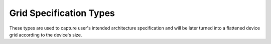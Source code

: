 ========
Grid Specification Types
========

These types are used to capture user's intended architecture specification and will be later turned into a flattened device grid according to the device's size.

.. doxygenstruct:: t_grid_loc_spec
   :project: vpr
   :members:

.. doxygenstruct:: t_grid_loc_def
   :project: vpr
   :members:
   